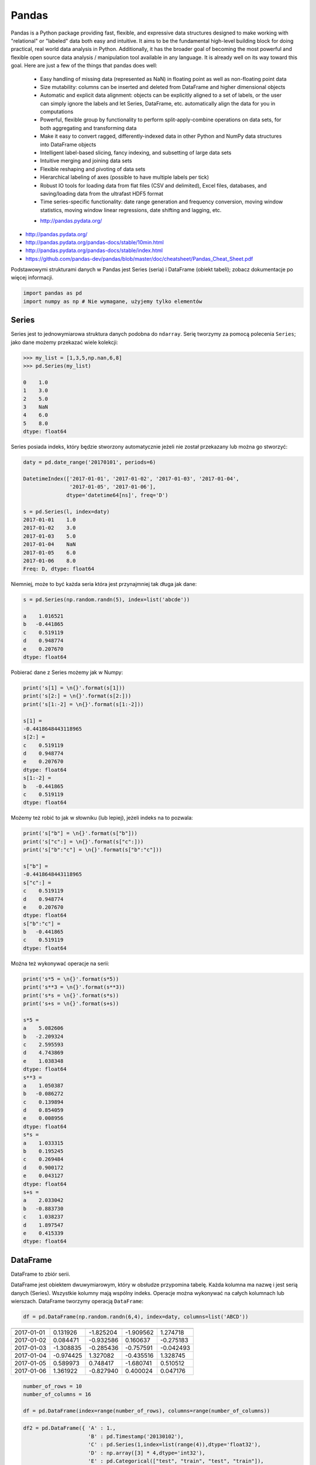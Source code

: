 ******
Pandas
******

Pandas is a Python package providing fast, flexible, and expressive data structures designed to make working with "relational" or "labeled" data both easy and intuitive. It aims to be the fundamental high-level building block for doing practical, real world data analysis in Python. Additionally, it has the broader goal of becoming the most powerful and flexible open source data analysis / manipulation tool available in any language. It is already well on its way toward this goal. Here are just a few of the things that pandas does well:

    - Easy handling of missing data (represented as NaN) in floating point as well as non-floating point data
    - Size mutability: columns can be inserted and deleted from DataFrame and higher dimensional objects
    - Automatic and explicit data alignment: objects can be explicitly aligned to a set of labels, or the user can simply ignore the labels and let Series, DataFrame, etc. automatically align the data for you in computations
    - Powerful, flexible group by functionality to perform split-apply-combine operations on data sets, for both aggregating and transforming data
    - Make it easy to convert ragged, differently-indexed data in other Python and NumPy data structures into DataFrame objects
    - Intelligent label-based slicing, fancy indexing, and subsetting of large data sets
    - Intuitive merging and joining data sets
    - Flexible reshaping and pivoting of data sets
    - Hierarchical labeling of axes (possible to have multiple labels per tick)
    - Robust IO tools for loading data from flat files (CSV and delimited), Excel files, databases, and saving/loading data from the ultrafast HDF5 format
    - Time series-specific functionality: date range generation and frequency conversion, moving window statistics, moving window linear regressions, date shifting and lagging, etc.

    * http://pandas.pydata.org/

* http://pandas.pydata.org/
* http://pandas.pydata.org/pandas-docs/stable/10min.html
* http://pandas.pydata.org/pandas-docs/stable/index.html
* https://github.com/pandas-dev/pandas/blob/master/doc/cheatsheet/Pandas_Cheat_Sheet.pdf

Podstawowymi strukturami danych w Pandas jest Series (seria) i DataFrame (obiekt tabeli); zobacz dokumentacje po więcej informacji.

.. code-block:: python

    import pandas as pd
    import numpy as np # Nie wymagane, użyjemy tylko elementów

Series
======
Series jest to jednowymiarowa struktura danych podobna do ``ndarray``. Serię tworzymy za pomocą polecenia ``Series``; jako dane możemy przekazać wiele kolekcji:

.. code-block:: python

    >>> my_list = [1,3,5,np.nan,6,8]
    >>> pd.Series(my_list)

    0    1.0
    1    3.0
    2    5.0
    3    NaN
    4    6.0
    5    8.0
    dtype: float64

Series posiada indeks, który będzie stworzony automatycznie jeżeli nie został przekazany lub można go stworzyć:

.. code-block:: python

    daty = pd.date_range('20170101', periods=6)

    DatetimeIndex(['2017-01-01', '2017-01-02', '2017-01-03', '2017-01-04',
                   '2017-01-05', '2017-01-06'],
                  dtype='datetime64[ns]', freq='D')

    s = pd.Series(l, index=daty)
    2017-01-01    1.0
    2017-01-02    3.0
    2017-01-03    5.0
    2017-01-04    NaN
    2017-01-05    6.0
    2017-01-06    8.0
    Freq: D, dtype: float64

Niemniej, może to być każda seria która jest przynajmniej tak długa jak dane:

.. code-block:: python

    s = pd.Series(np.random.randn(5), index=list('abcde'))

    a    1.016521
    b   -0.441865
    c    0.519119
    d    0.948774
    e    0.207670
    dtype: float64

Pobierać dane z Series możemy jak w Numpy:

.. code-block:: python

    print('s[1] = \n{}'.format(s[1]))
    print('s[2:] = \n{}'.format(s[2:]))
    print('s[1:-2] = \n{}'.format(s[1:-2]))

    s[1] =
    -0.4418648443118965
    s[2:] =
    c    0.519119
    d    0.948774
    e    0.207670
    dtype: float64
    s[1:-2] =
    b   -0.441865
    c    0.519119
    dtype: float64

Możemy też robić to jak w słowniku (lub lepiej), jeżeli indeks na to pozwala:

.. code-block:: python

    print('s["b"] = \n{}'.format(s["b"]))
    print('s["c":] = \n{}'.format(s["c":]))
    print('s["b":"c"] = \n{}'.format(s["b":"c"]))

    s["b"] =
    -0.4418648443118965
    s["c":] =
    c    0.519119
    d    0.948774
    e    0.207670
    dtype: float64
    s["b":"c"] =
    b   -0.441865
    c    0.519119
    dtype: float64

Można też wykonywać operacje na serii:

.. code-block:: python

    print('s*5 = \n{}'.format(s*5))
    print('s**3 = \n{}'.format(s**3))
    print('s*s = \n{}'.format(s*s))
    print('s+s = \n{}'.format(s+s))

    s*5 =
    a    5.082606
    b   -2.209324
    c    2.595593
    d    4.743869
    e    1.038348
    dtype: float64
    s**3 =
    a    1.050387
    b   -0.086272
    c    0.139894
    d    0.854059
    e    0.008956
    dtype: float64
    s*s =
    a    1.033315
    b    0.195245
    c    0.269484
    d    0.900172
    e    0.043127
    dtype: float64
    s+s =
    a    2.033042
    b   -0.883730
    c    1.038237
    d    1.897547
    e    0.415339
    dtype: float64


DataFrame
=========
DataFrame to zbiór serii.

DataFrame jest obiektem dwuwymiarowym, który w obsłudze przypomina tabelę. Każda kolumna ma nazwę i jest serią danych (Series). Wszystkie kolumny mają wspólny indeks. Operacje można wykonywać na całych kolumnach lub wierszach. DataFrame tworzymy operacją ``DataFrame``:

.. code-block:: python

    df = pd.DataFrame(np.random.randn(6,4), index=daty, columns=list('ABCD'))

========== =========== ============ =========== =========
           A           B            C           D
========== =========== ============ =========== =========
2017-01-01 0.131926    -1.825204    -1.909562   1.274718
2017-01-02 0.084471    -0.932586    0.160637    -0.275183
2017-01-03 -1.308835   -0.285436    -0.757591   -0.042493
2017-01-04 -0.974425   1.327082     -0.435516   1.328745
2017-01-05 0.589973    0.748417     -1.680741   0.510512
2017-01-06 1.361922    -0.827940    0.400024    0.047176
========== =========== ============ =========== =========

.. code-block:: python

    number_of_rows = 10
    number_of_columns = 16

    df = pd.DataFrame(index=range(number_of_rows), columns=range(number_of_columns))

.. code-block:: python

    df2 = pd.DataFrame({ 'A' : 1.,
                         'B' : pd.Timestamp('20130102'),
                         'C' : pd.Series(1,index=list(range(4)),dtype='float32'),
                         'D' : np.array([3] * 4,dtype='int32'),
                         'E' : pd.Categorical(["test", "train", "test", "train"]),
                         'F' : 'foo' })

=== === =========== === === ======= ===
    A   B           C   D   E       F
=== === =========== === === ======= ===
0   1.0 2013-01-02  1.0 3   test    foo
1   1.0 2013-01-02  1.0 3   train   foo
2   1.0 2013-01-02  1.0 3   test    foo
3   1.0 2013-01-02  1.0 3   train   foo
=== === =========== === === ======= ===

.. code-block:: python

    >>> df2.E
    # można użyć jednego lub drugiego
    >>> df2['E']

    0     test
    1    train
    2     test
    3    train
    Name: E, dtype: category
    Categories (2, object): [test, train]

.. code-block:: python

    df3 = pd.DataFrame([{'A': 1, 'B': 2}, {'C': 3}])

=== === === ===
    A   B   C
=== === === ===
0   1.0 2.0 NaN
1   NaN NaN 3.0
=== === === ===

Istnieje też wiele innych metod tworzenia i czytania DataFrame, które zostały opicane w dokumentacji.

Pobierać dane można jak w serii i innych kolekcjach Pythonowych:

.. code-block:: python

    print("df['A'] = \n{}".format(df['A'])) # Kolumna
    print("df[1:3] = \n{}".format(df[1:3]))

    df['A'] =
    2017-01-01    0.131926
    2017-01-02    0.084471
    2017-01-03   -1.308835
    2017-01-04   -0.974425
    2017-01-05    0.589973
    2017-01-06    1.361922
    Freq: D, Name: A, dtype: float64
    df[1:3] =
                       A         B         C         D
    2017-01-02  0.084471 -0.932586  0.160637 -0.275183
    2017-01-03 -1.308835 -0.285436 -0.757591 -0.042493

Niemniej zalecane jest używanie zoptymalizowanych funkcji Pandas:

.. code-block:: python

    print("df.loc[:,'A']) = \n{}".format(df.loc[:,'A']))
    print("df.loc[daty[0],'A'] = \n{}".format(df.loc[daty[0],'A']))
    print("df.at[daty[0],'A'] = \n{}".format(df.at[daty[0],'A'])) # Pobiera skalar szybciej
    print("df.iloc[:,0]] = \n{}".format(df.iloc[:,0]))
    print("df.iloc[0,0] = \n{}".format(df.iloc[0,0]))
    print("df.iat[0,0] = \n{}".format(df.iat[0,0])) # Pobiera skalar szybciej
    print("df.ix[0,0] = \n{}".format(df.iat[0,0]))

    df.loc[:,'A']) =
    2017-01-01    0.131926
    2017-01-02    0.084471
    2017-01-03   -1.308835
    2017-01-04   -0.974425
    2017-01-05    0.589973
    2017-01-06    1.361922
    Freq: D, Name: A, dtype: float64
    df.loc[daty[0],'A'] =
    0.13192554022073613
    df.at[daty[0],'A'] =
    0.13192554022073613
    df.iloc[:,0]] =
    2017-01-01    0.131926
    2017-01-02    0.084471
    2017-01-03   -1.308835
    2017-01-04   -0.974425
    2017-01-05    0.589973
    2017-01-06    1.361922
    Freq: D, Name: A, dtype: float64
    df.iloc[0,0] =
    0.13192554022073613
    df.iat[0,0] =
    0.13192554022073613
    df.ix[0,0] =
    0.13192554022073613

.. code-block:: python

    df3[['A', 'B']]

=== === ===
    A   B
=== === ===
0   1.0 2.0
1   NaN NaN
=== === ===

Można też używać wyrażeń boolowskich do filtrowania wyników:

.. code-block:: python

    df[df.B > 0.5]

=========== =========== =========== =========== ========
            A           B           C           D
=========== =========== =========== =========== ========
2017-01-04  -0.974425   1.327082    -0.435516   1.328745
2017-01-05  0.589973    0.748417    -1.680741   0.510512
=========== =========== =========== =========== ========

Jest też dostęp do poszczególnych elementów takich jak:

.. code-block:: python

    print('Indeks:\n{}'.format(df.index))
    print('Kolumny:\n{}'.format(df.columns))
    print('Początek:\n{}'.format(df.head(2)))
    print('Koniec:\n{}'.format(df.tail(3)))

    Indeks:
    DatetimeIndex(['2017-01-01', '2017-01-02', '2017-01-03', '2017-01-04',
                   '2017-01-05', '2017-01-06'],
                  dtype='datetime64[ns]', freq='D')
    Kolumny:
    Index(['A', 'B', 'C', 'D'], dtype='object')
    Początek:
                       A         B         C         D
    2017-01-01  0.131926 -1.825204 -1.909562  1.274718
    2017-01-02  0.084471 -0.932586  0.160637 -0.275183
    Koniec:
                       A         B         C         D
    2017-01-04 -0.974425  1.327082 -0.435516  1.328745
    2017-01-05  0.589973  0.748417 -1.680741  0.510512
    2017-01-06  1.361922 -0.827940  0.400024  0.047176

Dane można też sortować po indeksie:

.. code-block:: python

    df.sort_index(ascending=False)

=========== =========== =========== =========== =========
            A           B           C           D
=========== =========== =========== =========== =========
2017-01-06  1.361922    -0.827940   0.400024    0.047176
2017-01-05  0.589973    0.748417    -1.680741   0.510512
2017-01-04  -0.974425   1.327082    -0.435516   1.328745
2017-01-03  -1.308835   -0.285436   -0.757591   -0.042493
2017-01-02  0.084471    -0.932586   0.160637    -0.275183
2017-01-01  0.131926    -1.825204   -1.909562   1.274718
=========== =========== =========== =========== =========

Po kolumnach:

.. code-block:: python

    df.sort_index(axis=1, ascending=False)

=========== =========== =========== =========== =========
            D           C           B         A
=========== =========== =========== =========== =========
2017-01-01  1.274718    -1.909562   -1.825204   0.131926
2017-01-02  -0.275183   0.160637    -0.932586   0.084471
2017-01-03  -0.042493   -0.757591   -0.285436   -1.308835
2017-01-04  1.328745    -0.435516   1.327082    -0.974425
2017-01-05  0.510512    -1.680741   0.748417    0.589973
2017-01-06  0.047176    0.400024    -0.827940   1.361922
=========== =========== =========== =========== =========

Lub po wartościach:

.. code-block:: python

    >>> df.sort_values('B')
    >>> df.sort_values(['B', 'C'])  # można sortować po wielu kolumnach (jeżeli wartości w pierwszej będą równe)

=========== =========== =========== =========== =========
            A           B           C           D
=========== =========== =========== =========== =========
2017-01-01  0.131926    -1.825204   -1.909562   1.274718
2017-01-02  0.084471    -0.932586   0.160637    -0.275183
2017-01-06  1.361922    -0.827940   0.400024    0.047176
2017-01-03  -1.308835   -0.285436   -0.757591   -0.042493
2017-01-05  0.589973    0.748417    -1.680741   0.510512
2017-01-04  -0.974425   1.327082    -0.435516   1.328745
=========== =========== =========== =========== =========

Można też tabelę transponować:

.. code-block:: python

    df.T

=== ========== =========== ========== ========== ========== ==========
    2017-01-01  2017-01-02 2017-01-03 2017-01-04 2017-01-05 2017-01-06
=== ========== =========== ========== ========== ========== ==========
A   0.131926    0.084471   -1.308835  -0.974425  0.589973   1.361922
B   -1.825204   932586     -0.285436  1.327082   0.748417   -0.827940
C   -1.909562   0.160637   -0.757591  -0.435516  -1.680741  0.400024
D   1.274718    -0.275183  -0.042493  1.328745   0.510512   0.047176
=== ========== =========== ========== ========== ========== ==========

Nową kolumnę dodajemy przez przypisanie:

.. code-block:: python

    df3['Z'] = ['aa', 'bb']

=== === === === ==
    A   B   C   Z
=== === === === ==
0   1.0 2.0 NaN aa
1   NaN NaN 3.0 bb
=== === === === ==

Zmiana pojedynczej wartości może być również zrobiona przez przypisanie; używamy wtedy komend lokalizacyjnych, np:

Removing DataFrame None values
------------------------------
.. code-block:: python

    # Drop NaN
    df3.dropna(how='any')
    df3.dropna(how='all')
    df3.fillna(-100)

Descriptive Statistics
----------------------
.. code-block:: python

    df.mean()
    df.describe()

======= =========== =========== =========== =========
        A           B           C           D
======= =========== =========== =========== =========
count   6.000000    6.000000    6.000000    6.000000
mean    -0.019161   -0.299278   -0.703791   0.473913
std     0.988715    1.162060    0.943273    0.690404
min     -1.308835   -1.825204   -1.909562   -0.275183
25%     -0.709701   -0.906424   -1.449953   -0.020076
50%     0.108199    -0.556688   -0.596554   0.278844
75%     0.475461    0.489954    0.011598    1.083666
max     1.361922    1.327082    0.400024    1.328745
======= =========== =========== =========== =========

Dodatkowo, można używać funkcji znanych z baz danych jak grupowanie czy złączenie (join):

.. code-block:: python

    df2.groupby('E').size()
    df2.groupby('E').mean()

    df2.join(df3, how='left', rsuffix='_3')  # gdyby była kolizja nazw kolumn, to dodaj suffix '_3'
    df2.merge(df3)
    df2.merge(df3, how='outer')

    # Odpowiednik:
    # df2.join(df3, how='left', rsuffix='_3')
    df2.merge(df3, right_index=True, left_index=True, how='left', suffixes=('', '_3'))

    df2.append(df3)  # jak robi appenda, to nie zmienia indeksów (uwaga na indeksy powtórzone)
    df2.append(df3, ignore_index=True)  # nowy dataframe będzie miał kolejne indeksy

    # Przydatne przy łączeniu dataframe wczytanych z wielu plików
    pd.concat([df2, df3])
    pd.concat([df2, df3], ignore_index=True)
    pd.concat([df2, df3], join='inner')


Percentiles
-----------
.. code-block:: python

    df.qualtile(0.33)
    df.qualtile(0.33, 0.1, 0.99)

Import
======
- ``pd.read_*``

.. code-block:: python

    pd.read_csv()
    pd.read_excel()
    pd.read_html()
    pd.read_json()
    pd.read_sas()
    pd.read_sql()
    pd.read_sql_query()
    pd.read_sql_table()

Export
======
- Dane, które są w dataFrame można wyeksportować
- ``df.to_*``

.. code-block:: python

    df.to_csv()
    df.to_excel()
    df.to_html()
    df.to_json()
    df.to_latex()
    df.to_dict()

Display Output
==============
.. code-block:: python

    # Set options for whole script
    pd.set_option('display.height',1000)
    pd.set_option('display.max_rows',500)
    pd.set_option('display.max_columns',500)
    pd.set_option('display.width',1000)

    # Unlimited for whole script
    pd.set_option('display.max_columns', None)
    pd.set_option('display.max_rows', None)

    # Use config only with context
    with pd.option_context('display.max_rows', None, 'display.max_columns', 3):
        print(df)

Practical Example
=================
.. code-block:: python

    import pandas
    from reach.importer.models import Spreadsheet

    data_frame = pandas.read_excel(
        io='filename.xls',
        encoding='utf-8',
        parse_dates=['from', 'to'],  # list of columns to parse for dates
        sheet_name=['Sheet 1'],
        skip_blank_lines=True,
        skiprows=1,
    )

    # Rename Columns to match database columns
    data_frame.rename(columns={
        'from': 'date_start',
        'to': 'date_end',
    }, inplace=True)

    # Drop all records where "Name" is empty (NaN)
    data_frame.dropna(subset=['name'], how='all', inplace=True)

    # choose columns
    columns = ['name', 'date_start', 'date_end']

    # Add metadata
    data_frame['blacklist'] = [True, False, True, False]
    columns = columns + ['blacklist']

    # Change NaN to None
    df = data_frame.where((pandas.notnull(data_frame)), None)

    return df[columns].to_dict('records')


Assignments
===========

Iris
----
* https://raw.githubusercontent.com/scikit-learn/scikit-learn/master/sklearn/datasets/data/iris.csv

#. Mając dane Irysów przekonwertuj je na dataframe
#. Wykreśl podstawowe statystyki opisowe
#. Podaj jawnie ``encoding``
#. Pierwsza linijka stanowi metadane (nie wyświetlaj jej)
#. Nazwy poszczególnych kolumn:

    * Sepal length
    * Sepal width
    * Petal length
    * Petal width
    * Species

#. Przefiltruj ``inplace`` kolumnę 'Petal length' i pozostaw wartości powyżej 2.0
#. Dodaj kolumnę ``datetime`` i wpisz do niej dzisiejszą datę
#. Dodaj kolumnę ``big_enough`` i dla wartości 'Petal width' powyżej 1.0 ustawi ``True``, a dla mniejszych ``False``
#. Zwróć dane tylko dla kolumny 'Sepal length', 'Sepal width' oraz 'Species'

Cars
----
Należy stworzyć DataFrame samochody z losową kolumną liczb całkowitych przebieg z przedziału [0, 200 000] oraz spalanie z przedziału [2, 20].

dodaj kolumnę marka:

- jeżeli samochód ma spalanie [0, 5] marka to VW
- jeżeli samochód ma spalanie [6, 10] marka to Ford
- jeżeli samochód ma spalanie 11 i więcej, marka to UAZ

dodaj kolumnę pochodzenie:

- jeżeli przebieg poniżej 100 km, pochodzenie nowy
- jeżeli przebieg powyżej 100 km, pochodzenie uzywany
- jeżeli przebieg powyżej 100 000 km, pochodzenie z niemiec

przeanalizuj dane statystycznie

:Zadanie z gwiazdką:
    #. pogrupuj dane po marce i po pochodzenie:

- sprawdź liczność grup
- wykonaj analizę statystyczną

.. code-block:: python

    np.random.randint()
    np.random.randn()  # rozklad normalny
    np.random.rand()

.. code-block:: python

    n = 50

    samochody = pd.DataFrame({
        'przebieg': np.random.randint(0, 200_000, size=n),
        'spalanie': 2 + 18*np.random.rand(n),
    })

    samochody.head()

=== ======== ===========
    przebieg spalanie
=== ======== ===========
0   5588     15.264853
1   99747    4.308231
2   97302    11.575376
3   117155   18.862744
4   73709    18.138283
=== ======== ===========

.. code-block:: python

    samochody.describe()

======= =============== ==========
        przebieg        spalanie
======= =============== ==========
count   0.000000        50.000000
mean    96794.320000    10.307848
std     62282.663803    5.036276
min     2143.000000     2.132470
25%     36741.500000    5.952677
50%     93007.000000    10.316452
75%     154008.500000   13.820076
max     198046.000000   19.694027
======= =============== ==========

.. code-block:: python

    samochody.loc[samochody.spalanie < 5, 'marka'] = 'VW'
    # alternatywnie
    samochody['marka'] = pd.cut(samochody.spalanie,
                            bins=[0, 5, 10, 100],
                            labels=['VW', 'Ford', 'UAZ'])

== ======== ========== =====
   przebieg spalanie
== ======== ========== =====
0  5588     15.264853  UAZ
1  99747    4.308231   VW
2  97302    11.575376  UAZ
3  117155   18.862744  UAZ
4  73709    18.138283  UAZ
== ======== ========== =====


.. code-block:: python

    samochody['pochodzenie'] = pd.cut(samochody.przebieg,
                                      bins=[0, 100, 1e5, np.inf],
                                      labels=['nowy', 'uzywany', 'z niemiec'])
    samochody.head()

=== ======== =========== ===== ===========
    przebieg spalanie    marka pochodzenie
=== ======== =========== ===== ===========
0   5588     15.264853   UAZ   uzywany
1   99747    4.308231    VW    uzywany
2   97302    11.575376   UAZ   uzywany
3   117155   18.862744   UAZ   z niemiec
4   73709    18.138283   UAZ   uzywany
=== ======== =========== ===== ===========

.. code-block:: python

    samochody.groupby(['marka', 'pochodzenie']).describe().T

=================== ========================== ========================== ==========================
        marka       VW                         Ford                       UAZ
        pochodzenie uzywany      z niemiec     uzywany      z niemiec     uzywany      z niemiec
=================== ========================== ========================== ==========================
przebieg    count   5.000000     7.000000      11.000000    6.000000      13.000000    8.000000
            mean    53130.600000 147559.285714 52263.909091 179048.000000 47688.615385 147846.375000
            std     43207.205363 27935.718079  35514.114012 8345.607132   33578.183062 29669.603213
            min     2988.000000  109498.000000 8550.000000  164217.000000 1746.000000  105497.000000
            25%     20030.000000 130846.000000 23674.000000 176727.500000 14940.000000 122390.750000
            50%     48931.000000 147778.000000 50347.000000 181309.500000 50751.000000 154775.500000
            75%     93957.000000 164885.000000 85860.500000 183584.500000 73709.000000 166537.500000
            max     99747.000000 184177.000000 99884.000000 187909.000000 97302.000000 192988.000000
spalanie    count    5.000000    7.000000      11.000000   6.000000       13.000000    8.000000
            mean     3.508948    3.645898      7.409556    7.028662       14.566981    16.438332
            std      1.068128    0.867709      1.636214    1.803311       3.030231     3.786771
            min      2.486142    2.426900      5.123669    5.076044       10.143688    10.215177
            25%      2.697416    3.021124      6.182025    5.648620       12.600224    15.449772
            50%      3.108775    3.870043      7.442336    6.652541       13.524153    17.990315
            75%      4.308231    4.245297      8.671341    8.621158       18.009058    18.933888
            max      4.944177    4.691502      9.611147    9.199502       19.708519    19.580096
=================== ========================== ========================== ==========================
